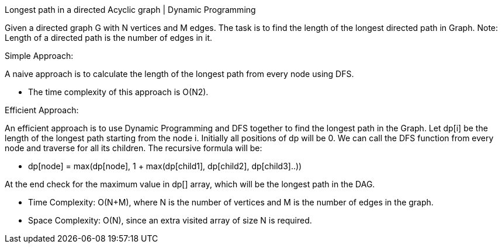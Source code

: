 Longest path in a directed Acyclic graph | Dynamic Programming

Given a directed graph G with N vertices and M edges. The task is to find the length of the longest directed path in Graph.
Note: Length of a directed path is the number of edges in it.

Simple Approach:

A naive approach is to calculate the length of the longest path from every node using DFS.

* The time complexity of this approach is O(N2).

Efficient Approach:

An efficient approach is to use Dynamic Programming and DFS together to find the longest path in the Graph.
Let dp[i] be the length of the longest path starting from the node i. Initially all positions of dp will be 0.
We can call the DFS function from every node and traverse for all its children. The recursive formula will be:

* dp[node] = max(dp[node], 1 + max(dp[child1], dp[child2], dp[child3]..))

At the end check for the maximum value in dp[] array, which will be the longest path in the DAG.

* Time Complexity: O(N+M), where N is the number of vertices and M is the number of edges in the graph.
* Space Complexity: O(N), since an extra visited array of size N is required.





